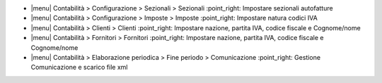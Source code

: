 * |menu| Contabilità > Configurazione > Sezionali > Sezionali :point_right: Impostare sezionali autofatture
* |menu| Contabilità > Configurazione > Imposte > Imposte :point_right: Impostare natura codici IVA
* |menu| Contabilità > Clienti > Clienti :point_right: Impostare nazione, partita IVA, codice fiscale e Cognome/nome
* |menu| Contabilità > Fornitori > Fornitori :point_right: Impostare nazione, partita IVA, codice fiscale e Cognome/nome
* |menu| Contabilità > Elaborazione periodica > Fine periodo > Comunicazione :point_right: Gestione Comunicazione e scarico file xml